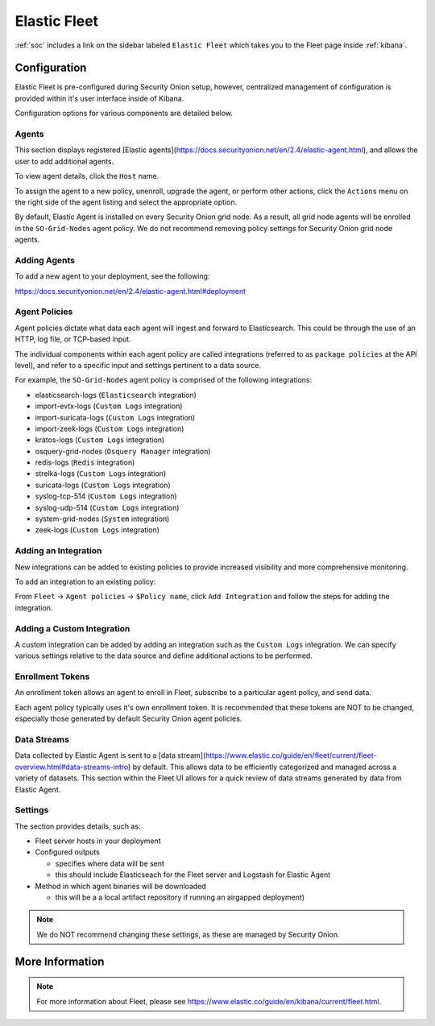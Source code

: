 .. _elastic-fleet:

Elastic Fleet
=============

:ref:`soc` includes a link on the sidebar labeled ``Elastic Fleet`` which takes you to the Fleet page inside :ref:`kibana`.

Configuration
-------------

Elastic Fleet is pre-configured during Security Onion setup, however, centralized management of configuration is provided within it's user interface inside of Kibana.

Configuration options for various components are detailed below.

Agents
~~~~~~
This section displays registered [Elastic agents](https://docs.securityonion.net/en/2.4/elastic-agent.html), and allows the user to add additional agents.

To view agent details, click the ``Host`` name. 

To assign the agent to a new policy, unenroll, upgrade the agent, or perform other actions, click the ``Actions`` menu on the right side of the agent listing and select the appropriate option.

By default, Elastic Agent is installed on every Security Onion grid node. As a result, all grid node agents will be enrolled in the ``SO-Grid-Nodes`` agent policy. We do not recommend removing policy settings for Security Onion grid node agents.

Adding Agents
~~~~~~~~~~~~~
To add a new agent to your deployment, see the following:

https://docs.securityonion.net/en/2.4/elastic-agent.html#deployment

Agent Policies
~~~~~~~~~~~~~~
Agent policies dictate what data each agent will ingest and forward to Elasticsearch. This could be through the use of an HTTP, log file, or TCP-based input.

The individual components within each agent policy are called integrations (referred to as ``package policies`` at the API level), and refer to a specific input and settings pertinent to a data source.

For example, the ``SO-Grid-Nodes`` agent policy is comprised of the following integrations:

- elasticsearch-logs (``Elasticsearch`` integration)
- import-evtx-logs (``Custom Logs`` integration)
- import-suricata-logs (``Custom Logs`` integration)
- import-zeek-logs (``Custom Logs`` integration)
- kratos-logs (``Custom Logs`` integration)
- osquery-grid-nodes (``Osquery Manager`` integration)
- redis-logs (``Redis`` integration)
- strelka-logs (``Custom Logs`` integration)
- suricata-logs (``Custom Logs`` integration)
- syslog-tcp-514 (``Custom Logs`` integration)
- syslog-udp-514 (``Custom Logs`` integration)
- system-grid-nodes (``System`` integration)
- zeek-logs (``Custom Logs`` integration)

Adding an Integration
~~~~~~~~~~~~~~~~~~~~~
New integrations can be added to existing policies to provide increased visibility and more comprehensive monitoring.

To add an integration to an existing policy:

From ``Fleet`` -> ``Agent policies`` -> ``$Policy name``, click ``Add Integration`` and follow the steps for adding the integration.

Adding a Custom Integration
~~~~~~~~~~~~~~~~~~~~~~~~~~~
A custom integration can be added by adding an integration such as the ``Custom Logs`` integration. We can specify various settings relative to the data source and define additional actions to be performed.

Enrollment Tokens
~~~~~~~~~~~~~~~~~
An enrollment token allows an agent to enroll in Fleet, subscribe to a particular agent policy, and send data.

Each agent policy typically uses it's own enrollment token. It is recommended that these tokens are NOT to be changed, especially those generated by default Security Onion agent policies.

Data Streams
~~~~~~~~~~~~
Data collected by Elastic Agent is sent to a [data stream](https://www.elastic.co/guide/en/fleet/current/fleet-overview.html#data-streams-intro) by default. This allows data to be efficiently categorized and managed across a variety of datasets. This section within the Fleet UI allows for a quick review of data streams generated by data from Elastic Agent.

Settings
~~~~~~~~
The section provides details, such as:

- Fleet server hosts in your deployment
- Configured outputs

  - specifies where data will be sent
  - this should include Elasticseach for the Fleet server and Logstash for Elastic Agent
  
- Method in which agent binaries will be downloaded

  - this will be a a local artifact repository if running an airgapped deployment)

.. note::

    We do NOT recommend changing these settings, as these are managed by Security Onion.

More Information
----------------

.. note::

    For more information about Fleet, please see https://www.elastic.co/guide/en/kibana/current/fleet.html.
